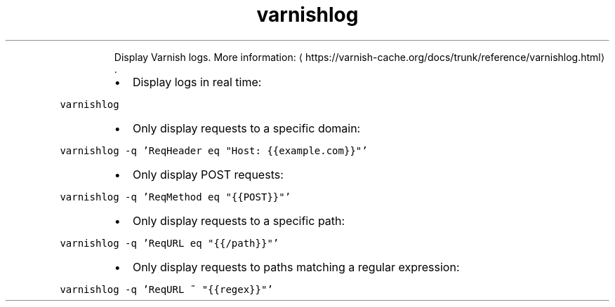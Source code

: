 .TH varnishlog
.PP
.RS
Display Varnish logs.
More information: \[la]https://varnish-cache.org/docs/trunk/reference/varnishlog.html\[ra]\&.
.RE
.RS
.IP \(bu 2
Display logs in real time:
.RE
.PP
\fB\fCvarnishlog\fR
.RS
.IP \(bu 2
Only display requests to a specific domain:
.RE
.PP
\fB\fCvarnishlog \-q 'ReqHeader eq "Host: {{example.com}}"'\fR
.RS
.IP \(bu 2
Only display POST requests:
.RE
.PP
\fB\fCvarnishlog \-q 'ReqMethod eq "{{POST}}"'\fR
.RS
.IP \(bu 2
Only display requests to a specific path:
.RE
.PP
\fB\fCvarnishlog \-q 'ReqURL eq "{{/path}}"'\fR
.RS
.IP \(bu 2
Only display requests to paths matching a regular expression:
.RE
.PP
\fB\fCvarnishlog \-q 'ReqURL ~ "{{regex}}"'\fR
